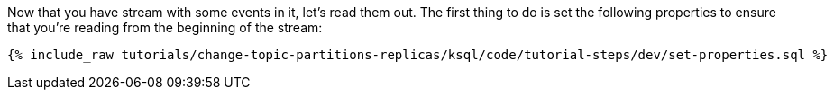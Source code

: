Now that you have stream with some events in it, let's read them out. The first thing to do is set the following properties to ensure that you're reading from the beginning of the stream:

+++++
<pre class="snippet"><code class="sql">{% include_raw tutorials/change-topic-partitions-replicas/ksql/code/tutorial-steps/dev/set-properties.sql %}</code></pre>
+++++
